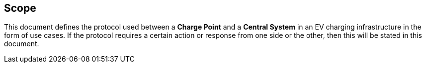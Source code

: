 == Scope

This document defines the protocol used between a *Charge Point* and a
**Central System** in an EV charging infrastructure in the form of use cases. If the protocol requires a certain action or
response from one side or the other, then this will be stated in this
document.
